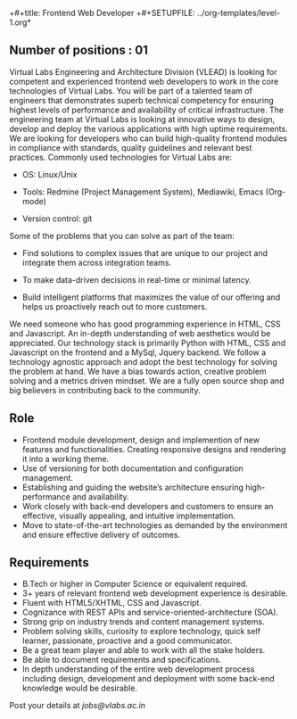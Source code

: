 +#+title: Frontend Web Developer
+#+SETUPFILE: ../org-templates/level-1.org*

** Number of positions : 01
Virtual Labs Engineering and Architecture Division (VLEAD) is looking
for competent and experienced frontend web developers to work in the
core technologies of Virtual Labs. You will be part of a talented team
of engineers that demonstrates superb technical competency for
ensuring highest levels of performance and availability of critical
infrastructure. The engineering team at Virtual Labs is looking at
innovative ways to design, develop and deploy the various applications
with high uptime requirements. We are looking for developers who can
build high-quality frontend modules in compliance with standards,
quality guidelines and relevant best practices. Commonly used
technologies for Virtual Labs are:

- OS: Linux/Unix

- Tools: Redmine (Project Management System), Mediawiki, Emacs (Org-mode)

- Version control: git

Some of the problems that you can solve as part of the
team:

- Find solutions to complex issues that are unique to our project and
  integrate them across integration teams.

- To make data-driven decisions in real-time or minimal latency.

- Build intelligent platforms that maximizes the value of our
  offering and helps us proactively reach out to more customers.

We need someone who has good programming experience in HTML, CSS and
Javascript. An in-depth understanding of web aesthetics would be
appreciated. Our technology stack is primarily Python with HTML, CSS
and Javascript on the frontend and a MySql, Jquery backend. We follow
a technology agnostic approach and adopt the best technology for
solving the problem at hand. We have a bias towards action, creative
problem solving and a metrics driven mindset. We are a fully open
source shop and big believers in contributing back to the community.

** Role

- Frontend module development, design and implemention of new features
  and functionalities. Creating responsive designs and rendering it
  into a working theme.
- Use of versioning for both documentation and configuration
  management.
- Establishing and guiding the website’s architecture ensuring
  high-performance and availability.
- Work closely with back-end developers and customers to ensure an
  effective, visually appealing, and intuitive implementation.
- Move to state-of-the-art technologies as demanded by the environment
  and ensure effective delivery of outcomes.

** Requirements

- B.Tech or higher in Computer Science or equivalent required.
- 3+ years of relevant frontend web development experience is
  desirable.
- Fluent with HTML5/XHTML, CSS and Javascript.
- Cognizance with REST APIs and service-oriented-architecture (SOA).
- Strong grip on industry trends and content management
  systems.
- Problem solving skills, curiosity to explore technology, quick self
  learner, passionate, proactive and a good communicator.
- Be a great team player and able to work with all the stake holders. 
- Be able to document requirements and specifications.
- In depth understanding of the entire web development process
  including design, development and deployment with some back-end
  knowledge would be desirable.

Post your details at [[jobs@vlabs.ac.in]]
